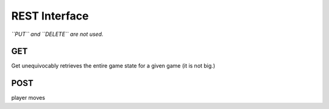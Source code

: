 ==============
REST Interface
==============
*``PUT`` and ``DELETE`` are not used.*

GET
===
Get unequivocably retrieves the entire game state for a given game (it
is not big.)

POST
====
player moves
